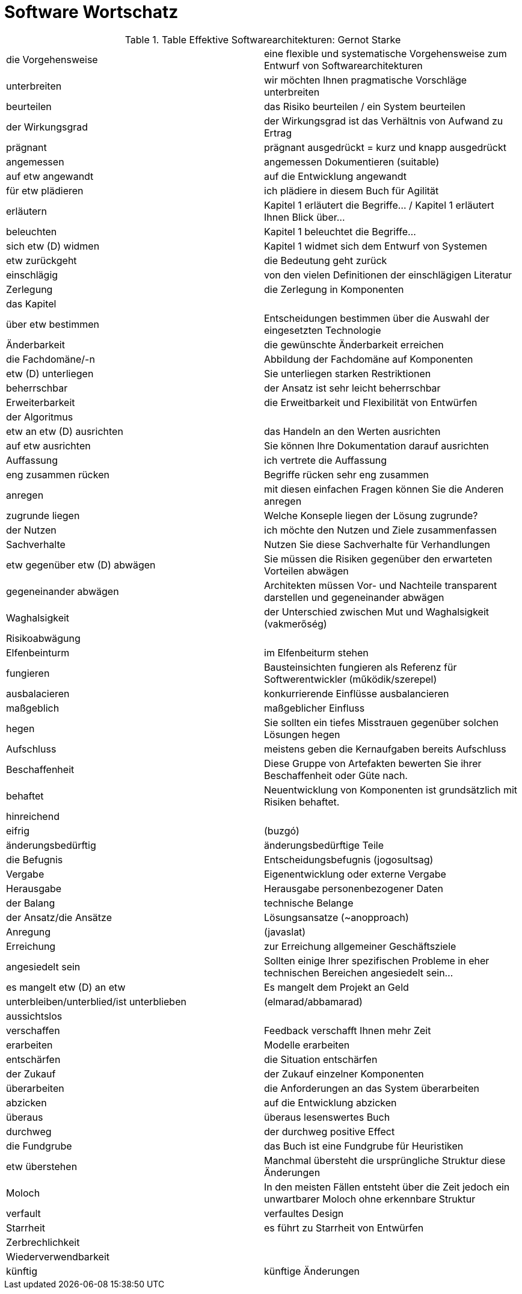 # Software Wortschatz

.Table Effektive Softwarearchitekturen: Gernot Starke
,===

die Vorgehensweise, eine flexible und systematische Vorgehensweise zum Entwurf von Softwarearchitekturen

unterbreiten, wir möchten Ihnen pragmatische Vorschläge unterbreiten

beurteilen, das Risiko beurteilen / ein System beurteilen

der Wirkungsgrad, der Wirkungsgrad ist das Verhältnis von Aufwand zu Ertrag

prägnant, prägnant ausgedrückt = kurz und knapp ausgedrückt

angemessen, angemessen Dokumentieren (suitable)

auf etw angewandt, auf die Entwicklung angewandt

für etw plädieren, ich plädiere in diesem Buch für Agilität

erläutern, Kapitel 1 erläutert die Begriffe... / Kapitel 1 erläutert Ihnen Blick über...

beleuchten, Kapitel 1 beleuchtet die Begriffe...

sich etw (D) widmen, Kapitel 1 widmet sich dem Entwurf von Systemen

etw zurückgeht, die Bedeutung geht zurück

einschlägig, von den vielen Definitionen der einschlägigen Literatur

Zerlegung, die Zerlegung in Komponenten

das Kapitel,

über etw bestimmen, Entscheidungen bestimmen über die Auswahl der eingesetzten Technologie

Änderbarkeit, die gewünschte Änderbarkeit erreichen

die Fachdomäne/-n, Abbildung der Fachdomäne auf Komponenten

etw (D) unterliegen, Sie unterliegen starken Restriktionen

beherrschbar, der Ansatz ist sehr leicht beherrschbar

Erweiterbarkeit, die Erweitbarkeit und Flexibilität von Entwürfen

der Algoritmus,

etw an etw (D) ausrichten, das Handeln an den Werten ausrichten

auf etw ausrichten, Sie können Ihre Dokumentation darauf ausrichten

Auffassung, ich vertrete die Auffassung

eng zusammen rücken, Begriffe rücken sehr eng zusammen

anregen, mit diesen einfachen Fragen können Sie die Anderen anregen

zugrunde liegen, Welche Konseple liegen der Lösung zugrunde?

der Nutzen, ich möchte den Nutzen und Ziele zusammenfassen

Sachverhalte, Nutzen Sie diese Sachverhalte für Verhandlungen

etw gegenüber etw (D) abwägen, Sie müssen die Risiken gegenüber den erwarteten Vorteilen abwägen

gegeneinander abwägen, Architekten müssen Vor- und Nachteile transparent darstellen und gegeneinander abwägen 

Waghalsigkeit, der Unterschied zwischen Mut und Waghalsigkeit (vakmerőség)

Risikoabwägung,

Elfenbeinturm, im Elfenbeiturm stehen

fungieren, Bausteinsichten fungieren als Referenz für Softwerentwickler (működik/szerepel)

ausbalacieren, konkurrierende Einflüsse ausbalancieren

maßgeblich, maßgeblicher Einfluss

hegen, Sie sollten ein tiefes Misstrauen gegenüber solchen Lösungen hegen

Aufschluss, meistens geben die Kernaufgaben bereits Aufschluss

Beschaffenheit, Diese Gruppe von Artefakten bewerten Sie ihrer Beschaffenheit oder Güte nach.

behaftet, Neuentwicklung von Komponenten ist grundsätzlich mit Risiken behaftet.

hinreichend,

eifrig, (buzgó)

änderungsbedürftig, änderungsbedürftige Teile

die Befugnis, Entscheidungsbefugnis (jogosultsag)

Vergabe, Eigenentwicklung oder externe Vergabe

Herausgabe, Herausgabe personenbezogener Daten

der Balang, technische Belange

der Ansatz/die Ansätze,Lösungsansatze (~anopproach)

Anregung, (javaslat)

Erreichung,zur Erreichung allgemeiner Geschäftsziele

angesiedelt sein, Sollten einige Ihrer spezifischen Probleme in eher technischen Bereichen angesiedelt sein...

es mangelt etw (D) an etw, Es mangelt dem Projekt an Geld

unterbleiben/unterblied/ist unterblieben, (elmarad/abbamarad)

aussichtslos,

verschaffen, Feedback verschafft Ihnen mehr Zeit

erarbeiten, Modelle erarbeiten

entschärfen, die Situation entschärfen

der Zukauf, der Zukauf einzelner Komponenten

überarbeiten, die Anforderungen an das System überarbeiten

abzicken, auf die Entwicklung abzicken

überaus, überaus lesenswertes Buch

durchweg, der durchweg positive Effect

die Fundgrube, das Buch ist eine Fundgrube für Heuristiken

etw überstehen, Manchmal übersteht die ursprüngliche Struktur diese Änderungen 

Moloch, In den meisten Fällen entsteht über die Zeit jedoch ein unwartbarer Moloch ohne erkennbare Struktur

verfault, verfaultes Design

Starrheit, es führt zu Starrheit von Entwürfen

Zerbrechlichkeit, 

Wiederverwendbarkeit,

künftig, künftige Änderungen

,===